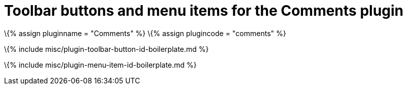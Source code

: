 = Toolbar buttons and menu items for the Comments plugin

:title_nav: Toolbar buttons and menu items :description: Details of the toolbar buttons and menu items provided for the Comments plugin. :keywords: comments commenting tinycomments

\{% assign pluginname = "Comments" %} \{% assign plugincode = "comments" %}

\{% include misc/plugin-toolbar-button-id-boilerplate.md %}

\{% include misc/plugin-menu-item-id-boilerplate.md %}

